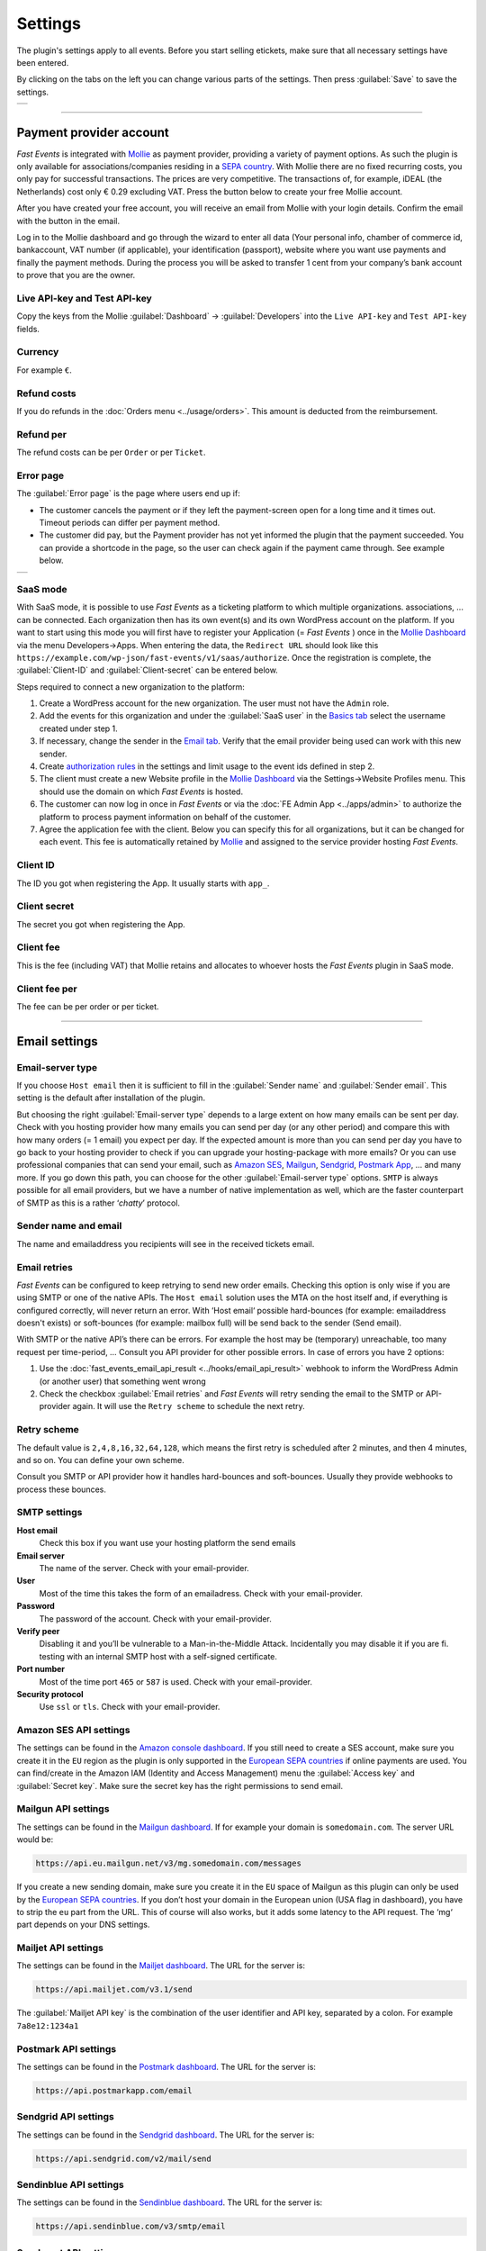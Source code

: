Settings
========
The plugin's settings apply to all events. Before you start selling etickets, make sure that all necessary settings have been entered.

By clicking on the tabs on the left you can change various parts of the settings. Then press :guilabel:`Save` to save the settings.

.. list-table::

    * - .. image:: ../_static/images/getting-started/Settings.png
           :target: ../_static/images/getting-started/Settings.png
           :alt: Event groups

----

Payment provider account
------------------------
*Fast Events* is integrated with `Mollie <https://www.mollie.com/dashboard/signup/5835294>`_ as payment provider, providing a variety of payment options.
As such the plugin is only available for associations/companies residing in a `SEPA country <https://wiki.xmldation.com/Support/EPC/List_of_SEPA_countries>`_.
With Mollie there are no fixed recurring costs, you only pay for successful transactions. The prices are very competitive.
The transactions of, for example, iDEAL (the Netherlands) cost only € 0.29 excluding VAT. Press the button below to create your free Mollie account.

.. image:: ../_static/images/getting-started/Mollie.png
   :target: https://www.mollie.com/dashboard/signup/5835294
   :alt: Mollie

After you have created your free account, you will receive an email from Mollie with your login details. Confirm the email with the button in the email.

Log in to the Mollie dashboard and go through the wizard to enter all data (Your personal info, chamber of commerce id, bankaccount, VAT number (if applicable),
your identification (passport), website where you want use payments and finally the payment methods.
During the process you will be asked to transfer 1 cent from your company’s bank account to prove that you are the owner.

Live API-key and Test API-key
^^^^^^^^^^^^^^^^^^^^^^^^^^^^^
Copy the keys from the Mollie :guilabel:`Dashboard` -> :guilabel:`Developers` into the ``Live API-key`` and ``Test API-key`` fields.

Currency
^^^^^^^^
For example ``€``.

Refund costs
^^^^^^^^^^^^
If you do refunds in the :doc:`Orders menu <../usage/orders>`. This amount is deducted from the reimbursement.

Refund per
^^^^^^^^^^
The refund costs can be per ``Order`` or per ``Ticket``.

Error page
^^^^^^^^^^
The :guilabel:`Error page` is the page where users end up if:

- The customer cancels the payment or if they left the payment-screen open for a long time and it times out. Timeout periods can differ per payment method.
- The customer did pay, but the Payment provider has not yet informed the plugin that the payment succeeded. You can provide a shortcode in the page, so the user can check again if the payment came through. See example below.

.. list-table::

    * - .. image:: ../_static/images/getting-started/Error-page.png
           :target: ../_static/images/getting-started/Error-page.png
           :alt: Error page

SaaS mode
^^^^^^^^^
With SaaS mode, it is possible to use *Fast Events* as a ticketing platform to which multiple organizations. associations, ... can be connected.
Each organization then has its own event(s) and its own WordPress account on the platform.
If you want to start using this mode you will first have to register your Application (= *Fast Events* ) once in the
`Mollie Dashboard <https://www.mollie.com/dashboard/signup/5835294>`_ via the menu Developers->Apps. When entering the data, the ``Redirect URL`` should look like this ``https://example.com/wp-json/fast-events/v1/saas/authorize``.
Once the registration is complete, the :guilabel:`Client-ID` and :guilabel:`Client-secret` can be entered below.

Steps required to connect a new organization to the platform:

1. Create a WordPress account for the new organization. The user must not have the ``Admin`` role.
2. Add the events for this organization and under the :guilabel:`SaaS user` in the `Basics tab <../usage/events.html#basics-tab>`_ select the username created under step 1.
3. If necessary, change the sender in the `Email tab <../usage/events.html#email-tab>`_. Verify that the email provider being used can work with this new sender.
4. Create `authorization rules <#authorization-settings>`_ in the settings and limit usage to the event ids defined in step 2.
5. The client must create a new Website profile in the `Mollie Dashboard <https://www.mollie.com/dashboard/signup/5835294>`_ via the Settings->Website Profiles menu. This should use the domain on which *Fast Events* is hosted.
6. The customer can now log in once in *Fast Events* or via the :doc:`FE Admin App <../apps/admin>` to authorize the platform to process payment information on behalf of the customer.
7. Agree the application fee with the client. Below you can specify this for all organizations, but it can be changed for each event.
   This fee is automatically retained by `Mollie <https://www.mollie.com/dashboard/signup/5835294>`_ and assigned to the service provider hosting *Fast Events*.

Client ID
^^^^^^^^^
The ID you got when registering the App. It usually starts with ``app_``.

Client secret
^^^^^^^^^^^^^
The secret you got when registering the App.

Client fee
^^^^^^^^^^
This is the fee (including VAT) that Mollie retains and allocates to whoever hosts the *Fast Events* plugin in SaaS mode.

Client fee per
^^^^^^^^^^^^^^
The fee can be per order or per ticket.

----

Email settings
--------------

Email-server type
^^^^^^^^^^^^^^^^^
If you choose ``Host email`` then it is sufficient to fill in the :guilabel:`Sender name` and :guilabel:`Sender email`.
This setting is the default after installation of the plugin.

But choosing the right :guilabel:`Email-server type` depends to a large extent on how many emails can be sent per day.
Check with you hosting provider how many emails you can send per day (or any other period) and compare this with how many orders (= 1 email) you expect per day.
If the expected amount is more than you can send per day you have to go back to your hosting provider to check if you can upgrade your hosting-package with more emails?
Or you can use professional companies that can send your email, such as `Amazon SES <https://aws.amazon.com/ses/>`_, `Mailgun <https://www.mailgun.com/>`_,
`Sendgrid <https://sendgrid.com/>`_, `Postmark App <https://postmarkapp.com/>`_, … and many more. If you go down this path, you can choose for
the other :guilabel:`Email-server type` options. ``SMTP`` is always possible for all email providers, but we have a number of native implementation as well,
which are the faster counterpart of SMTP as this is a rather ‘*chatty*’ protocol.

Sender name and email
^^^^^^^^^^^^^^^^^^^^^
The name and emailaddress you recipients will see in the received tickets email.

Email retries
^^^^^^^^^^^^^
*Fast Events* can be configured to keep retrying to send new order emails. Checking this option is only wise if you are using SMTP or one of the native APIs.
The ``Host email`` solution uses the MTA on the host itself and, if everything is configured correctly, will never return an error.
With ‘Host email‘ possible hard-bounces (for example: emailaddress doesn't exists) or soft-bounces (for example: mailbox full) will be send back to the sender (Send email).

With SMTP or the native API’s there can be errors. For example the host may be (temporary) unreachable, too many request per time-period, … Consult you API provider for other possible errors. In case of errors you have 2 options:

#. Use the :doc:`fast_events_email_api_result <../hooks/email_api_result>` webhook to inform the WordPress Admin (or another user) that something went wrong
#. Check the checkbox :guilabel:`Email retries` and *Fast Events* will retry sending the email to the SMTP or API-provider again.
   It will use the ``Retry scheme`` to schedule the next retry.

Retry scheme
^^^^^^^^^^^^
The default value is ``2,4,8,16,32,64,128``, which means the first retry is scheduled after 2 minutes, and then 4 minutes, and so on.
You can define your own scheme.

Consult you SMTP or API provider how it handles hard-bounces and soft-bounces. Usually they provide webhooks to process these bounces.
     
SMTP settings
^^^^^^^^^^^^^
**Host email**
   Check this box if you want use your hosting platform the send emails
**Email server**
   The name of the server. Check with your email-provider.
**User**
   Most of the time this takes the form of an emailadress. Check with your email-provider.
**Password**
   The password of the account. Check with your email-provider.
**Verify peer**
   Disabling it and you’ll be vulnerable to a Man-in-the-Middle Attack. Incidentally you may disable it if you are fi. testing with an internal SMTP host with a self-signed certificate.
**Port number**
   Most of the time port ``465`` or ``587`` is used. Check with your email-provider.
**Security protocol**
   Use ``ssl`` or ``tls``. Check with your email-provider.

Amazon SES API settings
^^^^^^^^^^^^^^^^^^^^^^^
The settings can be found in the `Amazon console dashboard <https://console.aws.amazon.com/>`_.
If you still need to create a SES account, make sure you create it in the ``EU`` region as the plugin is only supported in the `European SEPA countries <https://wiki.xmldation.com/Support/EPC/List_of_SEPA_countries>`_ if online payments are used.
You can find/create in the Amazon IAM (Identity and Access Management) menu the :guilabel:`Access key` and :guilabel:`Secret key`. Make sure the secret key has the right permissions to send email.

Mailgun API settings
^^^^^^^^^^^^^^^^^^^^
The settings can be found in the `Mailgun dashboard <https://www.mailgun.com/>`_. If for example your domain is ``somedomain.com``. The server URL would be:

.. code-block:: html

   https://api.eu.mailgun.net/v3/mg.somedomain.com/messages
   
If you create a new sending domain, make sure you create it in the ``EU`` space of Mailgun as this plugin can only be used by the
`European SEPA countries <https://wiki.xmldation.com/Support/EPC/List_of_SEPA_countries>`_.
If you don’t host your domain in the European union (USA flag in dashboard), you have to strip the ``eu`` part from the URL.
This of course will also works, but it adds some latency to the API request. The ‘mg‘ part depends on your DNS settings.

Mailjet API settings
^^^^^^^^^^^^^^^^^^^^
The settings can be found in the `Mailjet dashboard <https://www.mailjet.com/>`_. The URL for the server is:

.. code-block:: html

   https://api.mailjet.com/v3.1/send
   
The :guilabel:`Mailjet API key` is the combination of the user identifier and API key, separated by a colon. For example ``7a8e12:1234a1``

Postmark API settings
^^^^^^^^^^^^^^^^^^^^^
The settings can be found in the `Postmark dashboard <https://postmarkapp.com/>`_. The URL for the server is:

.. code-block:: html

   https://api.postmarkapp.com/email
   
Sendgrid API settings
^^^^^^^^^^^^^^^^^^^^^
The settings can be found in the `Sendgrid dashboard <https://sendgrid.com/>`_. The URL for the server is:

.. code-block:: html

   https://api.sendgrid.com/v2/mail/send
   
Sendinblue API settings
^^^^^^^^^^^^^^^^^^^^^^^
The settings can be found in the `Sendinblue dashboard <https://www.sendinblue.com/>`_. The URL for the server is:

.. code-block:: html

   https://api.sendinblue.com/v3/smtp/email
   
Sparkpost API settings
^^^^^^^^^^^^^^^^^^^^^^
The settings can be found in the `Sparkpost dashboard <https://www.sparkpost.com/>`_. The URL for the server is:

.. code-block:: html

   https://api.eu.sparkpost.com/api/v1/transmissions
   
If you create a new sending domain, make sure you create it in the ``EU`` space of Sparkpost as this plugin can only be used by the `European SEPA countries <https://wiki.xmldation.com/Support/EPC/List_of_SEPA_countries>`_.
If you don’t host your domain in the European union, you have to strip the ``eu`` part from the URL. This of course will also works, but it adds some latency to the API request.

----

ReCAPTCHA settings
------------------
At RSVP events it can of course occur that sick minds spam you with all kind of different real or bogus emailaddresses, even if you have confirmations enabled.
Worse, they may give you a bad reputation, and receiving domains can flag you as spammer. For these cases you can use `Google reCAPTCHA <https://developers.google.com/recaptcha/>`_.
Sign in and setup up your domain; *Fast Events* only supports v2 at the moment. Once setup, copy the keys to the :guilabel:`Site key` and :guilabel:`Secret key`.
Switch on the :guilabel:`ReCaptcha` flag in the `Basics tab <../usage/events.html#basics-tab>`_ and the booking screen will have a ReCaptcha.

----

Settings for instant payments
-----------------------------
These settings work together with the :doc:`Payment app <../apps/payment>`.
The app generates a qrcode which the customer can scan with the camera or a banking app (Netherlands and Belgium) to make a payment.
The ‘*Payment app*’ shows immediately if a payment succeeded or not.

Event-id
^^^^^^^^
This is the id of a special event you have to define. The event is just used for reporting purposes. Set the following fields:

- Basic tab
   - ``Name`` "*Online payments*". You can of course translate this.
   - ``Available start/end date`` make the window large enough
   - ``Stock`` 0
   - ``Redirect after booking`` Set a valid URL to thank the user for the payment
   - Don’t use the other settings
- Type tab
   - ``Event type`` No date
   - ``Group type`` No group
- 'Email tab' and 'Confirmation email tab': don’t use
- 'Input tab': add 2 text-fields ``Account`` and ``Description``. Do **not** translate these fields

Minimum amount
^^^^^^^^^^^^^^
The minimum amount to use for a payment with a qrcode. If you enter a lower value in the app, an error will be returned an no qrcode is generated.

API key
^^^^^^^
The secret key the :doc:`Payment app <../apps/payment>` has to use to secure the communication.
You can use the button to generate a new secure token.
Copy the qrcode and send it as an attachment in an email to the users of the Payment App.
Users can than “*Share*” the qrcode with the Payment App to configure it.

Or they can scan the qrcode to configure the :doc:`Payment app <../apps/payment>`.

----

REST API settings
-----------------
These settings work together with the :doc:`FE Admin App <../apps/admin>` and the :doc:`Public API <../advanced/api>`.
The App can be used on your mobile (for now only on Android) to view the basic information of events and orders.
But you can also resend orders, refund, configure the scan app or payment app, and much more …

API key
^^^^^^^
The secret key the :doc:`FE Admin App <../apps/admin>` has to use to secure the communication.
You can use the button to generate a new secure token.
If printed or shown, users can scan it with the camera to configure a new server in the app.

----

Authorization settings
----------------------
In the standard installation, only admin users can change all parts of the *Fast Events* plugin, which is usually good enough.
But there may be situation where you want to delegate some functionality to non-admin users.
The pre-condition is that users need to have an account on your WordPress site with valid login credentials.

Per line you can specify which user is authorized for which actions. Its format is:

.. code-block:: text

   emailaddress[event_ids](AppName):controller1(action1|action2|...),controller2(action3|action4|...),...
   
The ``[event_ids]`` part is optional. It limits the scope of the authorisation to a predefined set of events identified by the event_id, e.g. ``[1,3]``.

The ``AppName`` part is also optional. It must resemble the name of the *Application Password* defined for this user.
This optional part allows you to create multiple application passwords for a single WordPress account used by different end users of the FE Admin application, each with their own authorisation settings.
For example:

.. code-block:: text

  John@doe.com(ReadOnly):admin(event_read|order_read)
  John@doe.com[1,3](Updates):admin(event_read|order_read|order_email|order_update|order_refund)
  John@doe.com:admin(*)

This is the associated application password block when you change a user via the WordPress admin panel:

.. image:: ../_static/images/getting-started/App-passwords.png
  :target: ../_static/images/getting-started/App-passwords.png
  :alt: Application passwords

.. note::  If you use this feature, make sure you first define the rules using the optional ``AppName``. The ``AppName`` is **not** case-sensitive.

The following controllers and actions are available. If you want to grant all actions of a single controller, you can also specify a ***** (asterisk):

Settings controller
^^^^^^^^^^^^^^^^^^^

- ``read`` All settings can be read
- ``write`` Settings can be saved

Errorlog controller
^^^^^^^^^^^^^^^^^^^

- ``read`` Read the errorlog

Events controller
^^^^^^^^^^^^^^^^^
- ``add`` Add new events
- ``bulk_copy`` Copy changes from 1 event to many other events
- ``duplicate`` Duplicate events
- ``example_invoice`` Create an example invoice
- ``example_ticket`` Create an example ticket
- ``export`` Export events and related pages and templates
- ``import`` Import events and related pages and templates
- ``kml_upload`` Upload KML-files for tracking
- ``map`` Show tracks on a map including checkin numbers for all checkpoints
- ``read`` Read events
- ``remove_all`` Remove all orders from an event
- ``set_zero`` Set all counters to zero
- ``test_email`` Send test emails
- ``update`` Change events
- ``user_group_delete`` Delete user groups
- ``user_group_read`` Read closed user groups
- ``user_group_upload`` Upload new user groups

Tools controller
^^^^^^^^^^^^^^^^
- ``email`` Send free format emails
- ``orders`` Resend order confirmation emails
- ``refund`` Refund orders

Qrcode controller
^^^^^^^^^^^^^^^^^
- ``admin_app_change`` Change the qrcode for the Admin App
- ``admin_app_read`` Read the qrcode for the Admin App
- ``payment_app_change`` Change the qrcode for the Payment App
- ``payment_app_read`` Read the qrcode for the Payment App
- ``scan_app_change`` Change the qrcode for the Scan App
- ``scan_app_read`` Read the qrcode for the Scan App

Orders controller
^^^^^^^^^^^^^^^^^
- ``change_email`` Change the user credentials
- ``create_tickets`` Create new tickets
- ``custom_status`` Set a custom status
- ``dashboard_order`` Add new orders
- ``delete`` Delete an order
- ``delete_tickets`` Delete the tickets of an order
- ``download_invoice`` Download the PDF invoice
- ``download_tickets`` Download the PDF tickets
- ``email`` Resend the order by email
- ``read`` Read orders
- ``refund`` Refund the order

Webhooks controller
^^^^^^^^^^^^^^^^^^^
- ``add`` Add new webhooks
- ``delete`` Delete webhooks
- ``duplicate`` Duplicate a webhook
- ``ping`` Ping a webhook consumer for debugging purposes
- ``read`` Read webhooks
- ``reset`` Reset webhook counters
- ``update`` Update existing webhooks

Admin controller
^^^^^^^^^^^^^^^^
Used by the :doc:`Admin app </apps/admin>` and the :doc:`REST API </advanced/api>`.

- ``event_add`` Add events
- ``event_delete`` Delete events
- ``event_read`` Read events
- ``event_sync`` Sync events with each-other
- ``event_update`` Change stock of events
- ``input_fields_change`` Add/update/delete input fields
- ``input_fields_read`` Read input fields
- ``order_add`` Add new orders
- ``order_delete`` Delete an order
- ``order_email`` Resend the order confirmation
- ``order_export`` Export orders in csv format
- ``order_read`` Read orders
- ``order_refund`` Refund an order
- ``order_update`` Change the user credentials or custom status of the order
- ``payment_app_change`` Change the qrcode for the Payment App
- ``payment_app_read`` Show the qrcode for the Payment App
- ``pdf_template_read`` Read PDF templates
- ``pdf_template_change`` Change PDF templates
- ``scan_app_change`` Add/update/delete/renew the qrcode for the Scan App
- ``scan_app_read`` Show the qrcodes for the Scan App
- ``ticket_types_change`` Add/update/delete ticket types
- ``ticket_types_read`` Read ticket types
- ``tickets_create`` Create new tickets for the selected order
- ``tickets_delete`` Delete the tickets from the order
- ``tickets_export`` Export tickets in csv format
- ``tickets_read`` Show the tickets from the order
- ``total_sales`` Overview of total sales
- ``total_scans`` Overview of all scans

Pay_app controller
^^^^^^^^^^^^^^^^^^
- ``create`` Create a new direct payment

Suppose you want to give a customer services representative the option to see orders details, resend the confirmation, change credentials en refund orders, the authorization line would be:

.. code-block:: text

   any_email@domain.com:orders(details|email|change_email|refund)

----

Action scheduler
----------------
*Fast Events* uses the *Action scheduler* for delivering webhook information, retries to send emails and timed RSVP events.

Do not make any changes to these parameters until you have a good understanding of how the *Action scheduler* works and the consequences of the changes.
You can find `here more information <https://actionscheduler.org/perf/>`_ for a detailed explanation. In case you do fully understand it, make the changes and test!

Bear in mind that the *Action scheduler* can be used by multiple plugins. Make sure to know how these plugins interact with the *Action scheduler*.

The defaults will do fine for small events, but if you have an event with thousands of orders in a short time frame or scanning requests **and** webhook consumers for these events, you may consider different settings.

**Purge days**
   After 30 days completed actions will be removed from the logs. With the *Fast Events* plugin you could bring this value down to a lower level.
   Check for the longest retry schedule you use in sending your email, in webhooks or timed RSVP events. But also check other plugins using the *Action scheduler*, if any.
**Time limit**
   Most shared hosting environments allow a maximum of 30 seconds execution time for a job. If this is different in your situation you can change this.
   But don't forget: long running actions also tie up resources for a long time!
**Batch size**
   By default if a queue starts running it processes 25 actions. This means with the previous parameter ``Time limit``, that the system has 30 seconds to process the 25 actions.
   But the actions issued by *Fast Events* should finish in a fraction of a second. If you hook up new webhook consumers tell them to return a HTTP 200 response as soon as possible and
   not do first all kinds of processing and then return a HTTP 200. If you switch on logging for a webhook, you can find the full analysis of the webhook including the ``duration``.
   If this is close to 1 second or even bigger, then there is a serious issue.
**Concurrent batches**
   The default is 1. You could increase this, but before you do make sure your webhook consumers can coop with multiple simultaneous connections. This parameter works together with the next one.
**Additional runners**
   Because the *Action scheduler* is only triggered at most once every minute by WP Cron, it rarely happens that multiple concurrent batches are running at the same time.
   With this parameter you can force *Action scheduler* to start additional queues at the same time.

----

Miscellaneous settings
----------------------
**Custom order statuses**
   A list of custom statutes separated by a comma. The length of a single status should be 32 characters or less. You can use the custom status fields in the contextmenu of the order-table.
   Fi. use it as reminder for calling back a customer after an earlier call. For example, the field could be filled with ``callback,call finished``.
   You can then easily find the actions by sorting on this field in the order table.

   But you can also use it if you occasionally want to sell a book or whatever. Then use, for example, the statuses ``processing, shipped``.
   You can then send the customer an email update with the custom filter :doc:`fast_events_custom_status <../hooks/custom_status>` if the status has changed.
   A simple solution if you do this occasionally, but if it is more structural then a solution like `WooCommerce <https://wordpress.org/plugins/woocommerce/>`_ is recommended.
**Use ordering API**
   Use the Ordering API added for generating order forms and order status forms, so that the client frontend can be integrated with other, non WordPress, development environments.
   See `ordering API <../advanced/api-ordering.html>`_ for the specification.
**Cache time orderscreen**
   Optional specify how many seconds the orderform needs to be cached. This option is not using WordPress as cache, but relies on an intermediate cache like Cloudflare or others.
   For example, if you specify 60 (=60 seconds), an HTTP header is generated such as: ``Cache-Control: public, max-age=60, s-max-age=60``.
**Ordering shortcodes**
   Per line you can specify which token should use which shortcode:

   .. code-block:: text

      token:shortcode

      Example
      =======
      vintage:[fast_events id=2]
      cycle:[fast_events group="fast"]
      status2:[fe_download showimage="yes" downloadtext="Download tickets"]
      status3:[fe_ticket downloadtext="Download eticket in FE Tracking App"]

   The tokens **vintage** and **cycle** can be used in the ordering API to generate the orderform. You can then embed this orderform in your own frontend.
   To get it working, you also need the ``fe-payment.js`` or ``fe-payment.min.js`` library, which is part of the Fast Events plugin.
   The library is 100% javascript and has no other dependencies.

   You can also query the order status by using the order uid.
   The API checks to which event id the order belongs and then looks for a token that starts with 'status' supplemented with the event id.
   So for example 'status2'.

   The order status lines are **optional**. If not present the default is ``[fe_download showimage="no" downloadtext="Download tickets"]``

